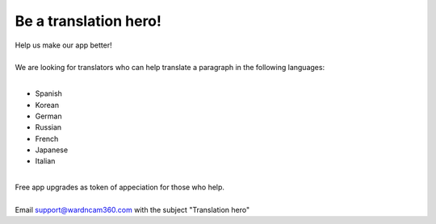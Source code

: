 .. _helpUsOut:

Be a translation hero!
===============
| Help us make our app better!
|
| We are looking for translators who can help translate a paragraph in the following languages:
|
- Spanish
- Korean
- German
- Russian
- French
- Japanese
- Italian
|
| Free app upgrades as token of appeciation for those who help.
|
| Email support@wardncam360.com with the subject "Translation hero"

.. |translation hero| image:: img/hero.png
  :width: 480pt
